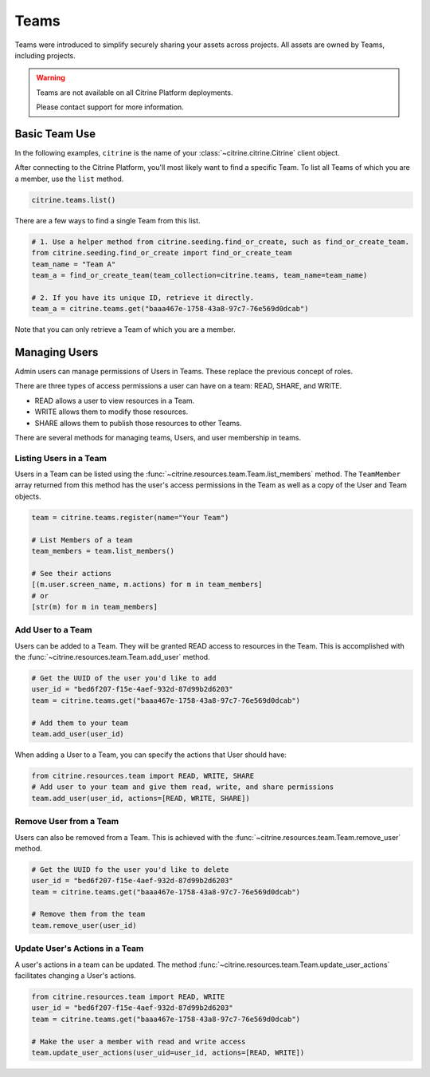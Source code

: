 ========
Teams
========

Teams were introduced to simplify securely sharing your assets across projects. All assets are
owned by Teams, including projects.

.. warning::
    Teams are not available on all Citrine Platform deployments.

    Please contact support for more information.

Basic Team Use
-----------------

In the following examples, ``citrine`` is the name of your :class:`~citrine.citrine.Citrine` client
object.

After connecting to the Citrine Platform, you'll most likely want to find a specific Team. To list
all Teams of which you are a member, use the ``list`` method.

.. code-block:: python

    citrine.teams.list()

There are a few ways to find a single Team from this list.

.. code-block:: python

    # 1. Use a helper method from citrine.seeding.find_or_create, such as find_or_create_team.
    from citrine.seeding.find_or_create import find_or_create_team
    team_name = "Team A"
    team_a = find_or_create_team(team_collection=citrine.teams, team_name=team_name)

    # 2. If you have its unique ID, retrieve it directly.
    team_a = citrine.teams.get("baaa467e-1758-43a8-97c7-76e569d0dcab")

Note that you can only retrieve a Team of which you are a member.

Managing Users
--------------

Admin users can manage permissions of Users in Teams. These replace the previous concept of roles.

There are three types of access permissions a user can have on a team: READ, SHARE, and WRITE.

- READ allows a user to view resources in a Team.
- WRITE allows them to modify those resources.
- SHARE allows them to publish those resources to other Teams.

There are several methods for managing teams, Users, and user membership in teams.


Listing Users in a Team
^^^^^^^^^^^^^^^^^^^^^^^^^^

Users in a Team can be listed using the :func:`~citrine.resources.team.Team.list_members` method.
The ``TeamMember`` array returned from this method has the user's access permissions in the Team as
well as a copy of the User and Team objects.

.. code-block:: python

     team = citrine.teams.register(name="Your Team")

     # List Members of a team
     team_members = team.list_members()

     # See their actions
     [(m.user.screen_name, m.actions) for m in team_members]
     # or
     [str(m) for m in team_members]


Add User to a Team
^^^^^^^^^^^^^^^^^^^^^

Users can be added to a Team. They will be granted READ access to resources in the Team. This is
accomplished with the :func:`~citrine.resources.team.Team.add_user` method.

.. code-block:: python

    # Get the UUID of the user you'd like to add
    user_id = "bed6f207-f15e-4aef-932d-87d99b2d6203"
    team = citrine.teams.get("baaa467e-1758-43a8-97c7-76e569d0dcab")

    # Add them to your team
    team.add_user(user_id)

When adding a User to a Team, you can specify the actions that User should have:

.. code-block:: python

    from citrine.resources.team import READ, WRITE, SHARE
    # Add user to your team and give them read, write, and share permissions
    team.add_user(user_id, actions=[READ, WRITE, SHARE])


Remove User from a Team
^^^^^^^^^^^^^^^^^^^^^^^^^^

Users can also be removed from a Team. This is achieved with the
:func:`~citrine.resources.team.Team.remove_user` method.

.. code-block:: python

    # Get the UUID fo the user you'd like to delete
    user_id = "bed6f207-f15e-4aef-932d-87d99b2d6203"
    team = citrine.teams.get("baaa467e-1758-43a8-97c7-76e569d0dcab")

    # Remove them from the team
    team.remove_user(user_id)


Update User's Actions in a Team
^^^^^^^^^^^^^^^^^^^^^^^^^^^^^^^^^^^^^^^^^^^
A user's actions in a team can be updated. The method
:func:`~citrine.resources.team.Team.update_user_actions` facilitates changing a User's actions.


.. code-block:: python

    from citrine.resources.team import READ, WRITE
    user_id = "bed6f207-f15e-4aef-932d-87d99b2d6203"
    team = citrine.teams.get("baaa467e-1758-43a8-97c7-76e569d0dcab")

    # Make the user a member with read and write access
    team.update_user_actions(user_uid=user_id, actions=[READ, WRITE])
